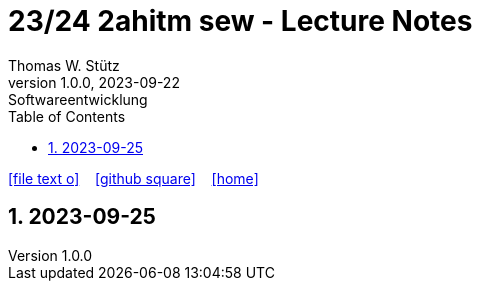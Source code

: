 = 23/24 2ahitm sew - Lecture Notes
Thomas W. Stütz
1.0.0, 2023-09-22: Softwareentwicklung
ifndef::imagesdir[:imagesdir: images]
:icons: font
:experimental:
:sectnums:
:toc:
ifdef::backend-html5[]

// https://fontawesome.com/v4.7.0/icons/
icon:file-text-o[link=https://github.com/2324-2ahitm-sew/2324-2ahitm-sew-lecture-notes/blob/main/asciidocs/{docname}.adoc] ‏ ‏ ‎
icon:github-square[link=https://github.com/2324-2ahitm-sew/2324-2ahitm-sew-lecture-notes] ‏ ‏ ‎
icon:home[link=http://edufs.edu.htl-leonding.ac.at/~t.stuetz/hugo/2021/01/lecture-notes/]
endif::backend-html5[]

== 2023-09-25